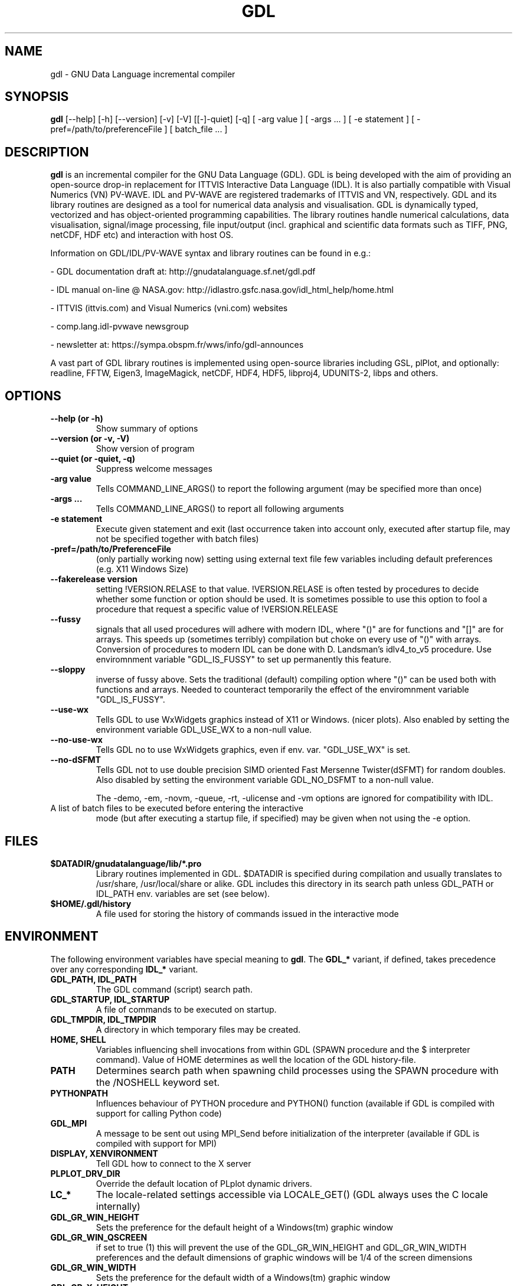 .TH GDL 1 "2017-01-06" "The GDL Team"
.SH NAME
gdl \- GNU Data Language incremental compiler
.SH SYNOPSIS
.B gdl
.RI [\-\-help]
.RI [\-h]
.RI [\-\-version]
.RI [\-v]
.RI [\-V]
.RI [[\-]\-quiet]
.RI [\-q]
.RI [
\-arg 
value 
]
.RI [ 
\-args ... 
]
.RI [ 
\-e statement
]
.RI [ 
\-pref=/path/to/preferenceFile
]
.RI [ 
batch_file ... 
]
.SH DESCRIPTION
.B gdl
is an incremental compiler for the GNU Data Language (GDL).  GDL is
being developed with the aim of providing an open\-source drop\-in
replacement for ITTVIS Interactive Data Language (IDL). It is also
partially compatible with Visual Numerics (VN) PV\-WAVE. IDL and
PV\-WAVE are registered trademarks of ITTVIS and VN, respectively.  GDL
and its library routines are designed as a tool for numerical data
analysis and visualisation.  GDL is dynamically typed, vectorized and
has object\-oriented programming capabilities.  The library routines
handle numerical calculations, data visualisation, signal/image
processing, file input/output (incl. graphical and scientific data
formats such as TIFF, PNG, netCDF, HDF etc) and interaction with host
OS.

Information on GDL/IDL/PV\-WAVE syntax and library routines can be
found in e.g.:

\- GDL documentation draft at: http://gnudatalanguage.sf.net/gdl.pdf

\- IDL manual on\-line @ NASA.gov:
http://idlastro.gsfc.nasa.gov/idl_html_help/home.html

\- ITTVIS (ittvis.com) and Visual Numerics (vni.com) websites

\- comp.lang.idl\-pvwave newsgroup

\- newsletter at: https://sympa.obspm.fr/wws/info/gdl-announces

A vast part of GDL library routines is implemented using open\-source
libraries including GSL, plPlot, and optionally: readline, FFTW, Eigen3,
ImageMagick, netCDF, HDF4, HDF5, libproj4, UDUNITS\-2, libps and
others.
.SH OPTIONS
.TP
.B \-\-help (or \-h)
Show summary of options
.TP
.B \-\-version (or \-v, \-V)
Show version of program
.TP
.B \-\-quiet (or \-quiet, \-q)
Suppress welcome messages
.TP
.B \-arg value
Tells COMMAND_LINE_ARGS() to report the following argument (may be
specified more than once)
.TP
.B \-args ...
Tells COMMAND_LINE_ARGS() to report all following arguments
.TP
.B \-e statement
Execute given statement and exit (last occurrence taken into account
only, executed after startup file, may not be specified together with
batch files)
.TP
.B \-pref=/path/to/PreferenceFile
(only partially working now) setting using external text file few
variables including default preferences (e.g. X11 Windows Size)
.TP
.B \-\-fakerelease version
setting !VERSION.RELASE to that value. !VERSION.RELASE is often tested by
procedures to decide whether some function or option should be used. It is
sometimes possible to use this option to fool a procedure that request a
specific value of !VERSION.RELEASE
.TP
.B \-\-fussy
signals that all used procedures will adhere with modern IDL, 
where "()" are for functions and "[]" are for arrays.
This speeds up (sometimes terribly) compilation but choke on every use of "()" with arrays.
Conversion of procedures to modern IDL can be done with D. Landsman's idlv4_to_v5 procedure.
Use enviromnment variable "GDL_IS_FUSSY" to set up permanently this feature.
.TP
.B \-\-sloppy
inverse of fussy above.
Sets the traditional (default) compiling option where "()"  can be used both with functions and arrays.
Needed to counteract temporarily the effect of the enviromnment variable "GDL_IS_FUSSY".
.TP
.B \-\-use-wx
Tells GDL to use WxWidgets graphics instead of X11 or Windows. (nicer plots).
Also enabled by setting the environment variable GDL_USE_WX to a non-null value.
.TP
.B \-\-no-use-wx
Tells GDL no to use WxWidgets graphics, even if env. var. "GDL_USE_WX" is set.
.TP
.B \-\-no-dSFMT
Tells GDL not to use double precision SIMD oriented Fast Mersenne Twister(dSFMT) for random doubles.
Also disabled by setting the environment variable GDL_NO_DSFMT to a non-null value.


The \-demo, \-em, \-novm, \-queue, \-rt, \-ulicense and \-vm options
are ignored for compatibility with IDL.
.TP
A list of batch files to be executed before entering the interactive
mode (but after executing a startup file, if specified) may be given
when not using the \-e option.
.SH FILES
.TP
.B $DATADIR/gnudatalanguage/lib/*.pro
Library routines implemented in GDL. $DATADIR is specified during
compilation and usually translates to /usr/share, /usr/local/share or
alike. GDL includes this directory in its search path unless GDL_PATH
or IDL_PATH env. variables are set (see below).
.TP
.B $HOME/.gdl/history
A file used for storing the history of commands issued in the
interactive mode
.SH ENVIRONMENT
The following environment variables have special meaning to
.BR gdl .
The
.B GDL_*
variant, if defined, takes precedence over any corresponding
.B IDL_*
variant.
.TP
.B GDL_PATH, IDL_PATH
The GDL command (script) search path.
.TP
.B GDL_STARTUP, IDL_STARTUP
A file of commands to be executed on startup.
.TP
.B GDL_TMPDIR, IDL_TMPDIR
A directory in which temporary files may be created.
.TP
.B HOME, SHELL
Variables influencing shell invocations from within GDL (SPAWN
procedure and the $ interpreter command).  Value of HOME determines as
well the location of the GDL history\-file.
.TP
.B PATH
Determines search path when spawning child processes using the SPAWN
procedure with the /NOSHELL keyword set.
.TP
.B PYTHONPATH
Influences behaviour of PYTHON procedure and PYTHON() function
(available if GDL is compiled with support for calling Python code)
.TP
.B GDL_MPI
A message to be sent out using MPI_Send before initialization of the
interpreter (available if GDL is compiled with support for MPI)
.TP
.B DISPLAY, XENVIRONMENT
Tell GDL how to connect to the X server
.TP
.B PLPLOT_DRV_DIR
Override the default location of PLplot dynamic drivers.
.TP
.B LC_*
The locale\-related settings accessible via LOCALE_GET() (GDL always
uses the C locale internally)
.TP
.B GDL_GR_WIN_HEIGHT
Sets the preference for the default height of a Windows(tm) graphic window
.TP
.B GDL_GR_WIN_QSCREEN
if set to true (1) this will prevent the use of the GDL_GR_WIN_HEIGHT and GDL_GR_WIN_WIDTH preferences and the default dimensions of graphic windows will be 1/4 of the screen dimensions
.TP
.B GDL_GR_WIN_WIDTH
Sets the preference for the default width of a Windows(tm) graphic window
.TP
.B GDL_GR_X_HEIGHT
Sets the preference for the default height of an X11 graphic window
.TP
.B GDL_GR_X_QSCREEN
if set to true (1) this will prevent the use of the GDL_GR_X_HEIGHT and GDL_GR_X_WIDTH preferences and the default dimensions of graphic windows will be 1/4 of the screen dimensions
.TP
.B GDL_GR_X_WIDTH
Sets the preference for the default width of an X11 graphic window
.TP
.B GDL_WX_BACKEND
can be set to [0,1,2] which will select, respectively, the backends 0,1 or 2 of plplot's old wxWidgets driver (plplot versions < 5.10). Backend 2 has antialiasing enabled.
.TP
.B GDL_MAPS_DIR
If not automatically found, tells GDL where the maps files (coasts rivers, etc, used by MAPS_CONTINENTS) are located. 
These are in Shapefile format and newer versions can possibly be present on naturalearthdata.com
.SH BUGS
Please report bugs, comments, patches or feature requests at
http://sf.net/projects/gnudatalanguage/
.SH AUTHOR
The primary author of GDL is Marc Schellens
<m_schellens@users.sourceforge.net>.  A list of contributors is
available in the AUTHORS file shipped with GDL, and on the project
website (see above).
.PP
The original version of this manual page was written by Sergio Gelato
<Sergio.Gelato@astro.su.se>.  It is currently a part of the GDL
package, and is maintained by the GDL Team.
.SH SEE ALSO
netcdf(3), hdf(1), gsl(3)
